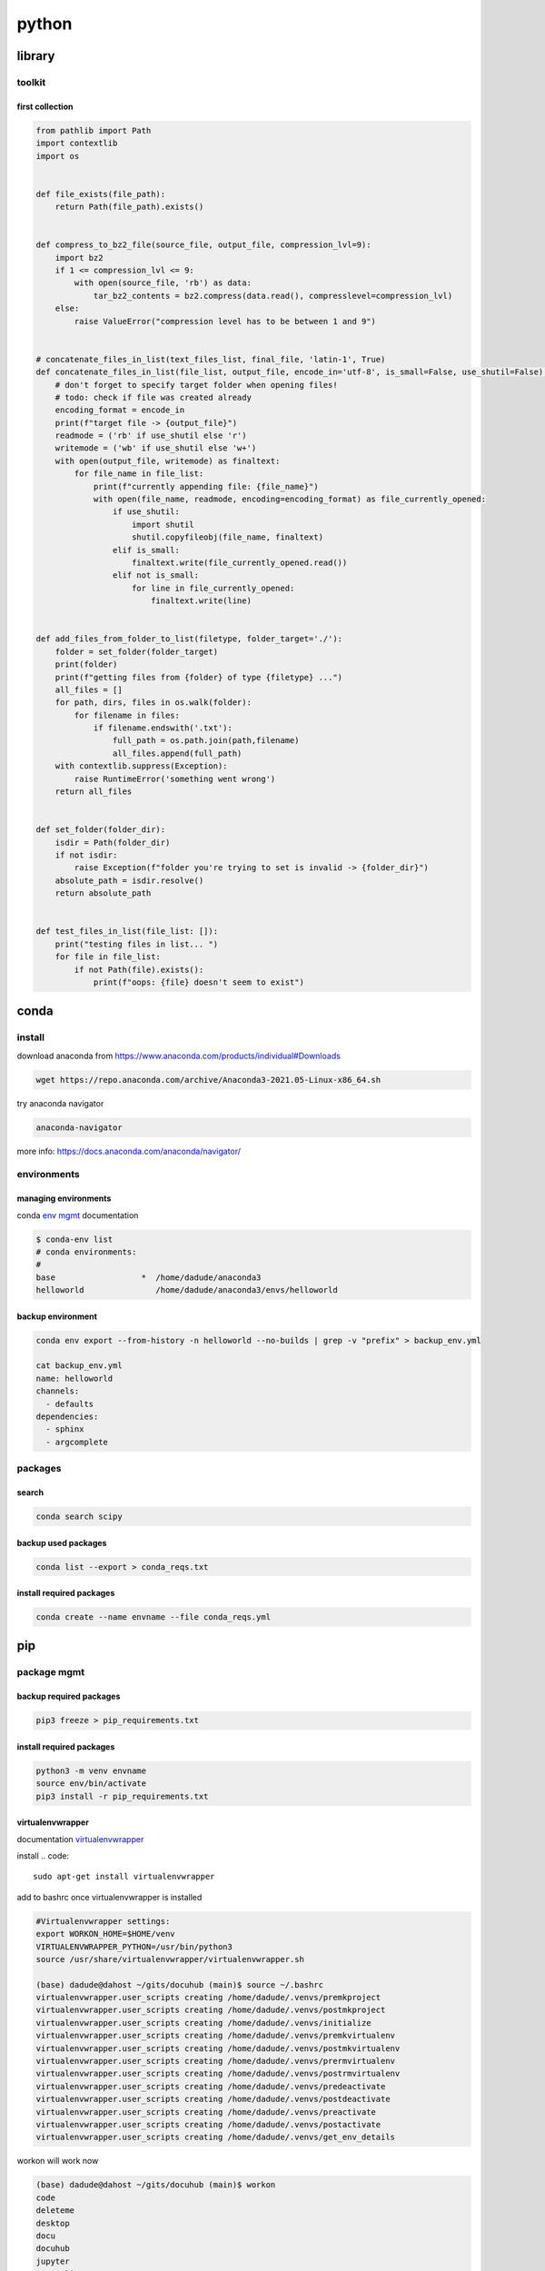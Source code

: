 ######
python
######

*******
library
*******

toolkit
=======

first collection
----------------

.. code-block:: python

   from pathlib import Path
   import contextlib
   import os
   
   
   def file_exists(file_path):
       return Path(file_path).exists()
   
   
   def compress_to_bz2_file(source_file, output_file, compression_lvl=9):
       import bz2
       if 1 <= compression_lvl <= 9:
           with open(source_file, 'rb') as data:
               tar_bz2_contents = bz2.compress(data.read(), compresslevel=compression_lvl)
       else:
           raise ValueError("compression level has to be between 1 and 9")
   
   
   # concatenate_files_in_list(text_files_list, final_file, 'latin-1', True)
   def concatenate_files_in_list(file_list, output_file, encode_in='utf-8', is_small=False, use_shutil=False):
       # don't forget to specify target folder when opening files!
       # todo: check if file was created already
       encoding_format = encode_in
       print(f"target file -> {output_file}")
       readmode = ('rb' if use_shutil else 'r')
       writemode = ('wb' if use_shutil else 'w+')
       with open(output_file, writemode) as finaltext:
           for file_name in file_list:
               print(f"currently appending file: {file_name}")
               with open(file_name, readmode, encoding=encoding_format) as file_currently_opened:
                   if use_shutil:
                       import shutil
                       shutil.copyfileobj(file_name, finaltext)
                   elif is_small:
                       finaltext.write(file_currently_opened.read())
                   elif not is_small:
                       for line in file_currently_opened:
                           finaltext.write(line)
   
   
   def add_files_from_folder_to_list(filetype, folder_target='./'):
       folder = set_folder(folder_target)
       print(folder)
       print(f"getting files from {folder} of type {filetype} ...")
       all_files = []
       for path, dirs, files in os.walk(folder):
           for filename in files:
               if filename.endswith('.txt'):
                   full_path = os.path.join(path,filename)
                   all_files.append(full_path)
       with contextlib.suppress(Exception):
           raise RuntimeError('something went wrong')
       return all_files
   
   
   def set_folder(folder_dir):
       isdir = Path(folder_dir)
       if not isdir:
           raise Exception(f"folder you're trying to set is invalid -> {folder_dir}")
       absolute_path = isdir.resolve()
       return absolute_path
   
   
   def test_files_in_list(file_list: []):
       print("testing files in list... ")
       for file in file_list:
           if not Path(file).exists():
               print(f"oops: {file} doesn't seem to exist")

*****
conda
*****

install
=======

download anaconda from https://www.anaconda.com/products/individual#Downloads

.. code::

   wget https://repo.anaconda.com/archive/Anaconda3-2021.05-Linux-x86_64.sh

try anaconda navigator

.. code::

   anaconda-navigator

more info: https://docs.anaconda.com/anaconda/navigator/


environments
============

managing environments
---------------------

conda `env mgmt`_ documentation

.. _env mgmt: https://docs.conda.io/projects/conda/en/latest/user-guide/tasks/manage-environments.html

.. code::

   $ conda-env list
   # conda environments:
   #
   base                  *  /home/dadude/anaconda3
   helloworld               /home/dadude/anaconda3/envs/helloworld

backup environment
------------------

.. code::

   conda env export --from-history -n helloworld --no-builds | grep -v "prefix" > backup_env.yml

   cat backup_env.yml
   name: helloworld
   channels:
     - defaults
   dependencies:
     - sphinx
     - argcomplete

packages
========

search
------

.. code::

   conda search scipy

backup used packages
--------------------

.. code::

   conda list --export > conda_reqs.txt



install required packages
-------------------------

.. code::

   conda create --name envname --file conda_reqs.yml


***
pip
***

package mgmt
============

backup required packages
------------------------

.. code::

   pip3 freeze > pip_requirements.txt

install required packages
-------------------------

.. code::

   python3 -m venv envname
   source env/bin/activate
   pip3 install -r pip_requirements.txt

virtualenvwrapper
-----------------

documentation `virtualenvwrapper`_

.. _virtualenvwrapper: https://virtualenvwrapper.readthedocs.io/en/latest/command_ref.html

install
.. code::

   sudo apt-get install virtualenvwrapper


add to bashrc once virtualenvwrapper is installed

.. code::

   #Virtualenvwrapper settings:
   export WORKON_HOME=$HOME/venv
   VIRTUALENVWRAPPER_PYTHON=/usr/bin/python3
   source /usr/share/virtualenvwrapper/virtualenvwrapper.sh
   
   (base) dadude@dahost ~/gits/docuhub (main)$ source ~/.bashrc
   virtualenvwrapper.user_scripts creating /home/dadude/.venvs/premkproject
   virtualenvwrapper.user_scripts creating /home/dadude/.venvs/postmkproject
   virtualenvwrapper.user_scripts creating /home/dadude/.venvs/initialize
   virtualenvwrapper.user_scripts creating /home/dadude/.venvs/premkvirtualenv
   virtualenvwrapper.user_scripts creating /home/dadude/.venvs/postmkvirtualenv
   virtualenvwrapper.user_scripts creating /home/dadude/.venvs/prermvirtualenv
   virtualenvwrapper.user_scripts creating /home/dadude/.venvs/postrmvirtualenv
   virtualenvwrapper.user_scripts creating /home/dadude/.venvs/predeactivate
   virtualenvwrapper.user_scripts creating /home/dadude/.venvs/postdeactivate
   virtualenvwrapper.user_scripts creating /home/dadude/.venvs/preactivate
   virtualenvwrapper.user_scripts creating /home/dadude/.venvs/postactivate
   virtualenvwrapper.user_scripts creating /home/dadude/.venvs/get_env_details


workon will work now

.. code::

   (base) dadude@dahost ~/gits/docuhub (main)$ workon 
   code
   deleteme
   desktop
   docu
   docuhub
   jupyter
   networking
   otp_client
   portfolio
   pytest
   testing_mocks
   
   (docu) (helloworld) dadude@dahost ~/gits/docuhub (main)$ workon docuhub
   (docuhub) (helloworld) dadude@dahost ~/gits/docuhub (main)$ 

virtualenvwrapper commands
^^^^^^^^^^^^^^^^^^^^^^^^^^

.. code::

   mkvirtualenv new_venv_name
   lsvirtualenv
   rmvirtualenv name_of_your_env
   cpvirtualenv old_virtual_env new_virtual_env


***********
documenting
***********

sphinx
======

setup sphinx
------------

.. code::
  
   [ ! -d "$HOME/reqfiles" ] && mkdir $HOME/reqfiles && echo -e "rstcheck\nSphinx\nsphinx-autobuild\nsphinx-rtd-theme\nsphinx-rtd-dark-mode" > $HOME/sphinx_reqs.txt

   python3 -m venv sphinx
   source ~/venv/sphinx/bin/activate

   python3 -m pip install --upgrade pip
   
   #(sphinx) (base) dadude@dahost:~/venv$
   pip3 install -r ~/reqfiles/sphinx_reqs.txt


   cd ~/gits;git clone git@github.com:brunswyck/docuhub.git;cd ~/gits/docuhub


pip3 requirements
-----------------

.. code::

   docutils
   rstcheck
   Sphinx
   sphinx-autobuild
   sphinx-rtd-theme

************
fundamentals
************

modularity
==========

main function & cli arguments
-----------------------------

.. code-block:: python

   import sys

   def main(url):
       print(url)

   if __name__ == '__main__': # the module is being executed directly not imported
       main(sys.argv[1]) # the 0th arg is the module/script filename 
   

more on command-line parsing module: https://docs.python.org/3/howto/argparse.html
an alternative is docopt: https://github.com/docopt/docopt

docstrings
----------

.. code-block:: python

   def some_funtion(items):
       """Print items one per line

       Args:
           An iterable series of printable items
       """
       for item in items:
           print(items)

module docstrings
^^^^^^^^^^^^^^^^^

.. code-block:: python

   """ retrieve and print items from a list

   Usage:

       python3 list.py <list>
   """

   import sys

.. note:: when you now call help on the module you'll get a lot of information


objects
-------

.. code-block:: python

   # id() returns a unique identifier for an object
   a = 300
   id(a)
   4298473345
   b = 1500
   id(b)
   4298222345
   b = a
   id(b)
   4298473345 # same as a
   id(a) == id(b)
   True
   a is b
   True

function default values for arguments
-------------------------------------

.. code:: python

   def banner(message, border='-'): # place after args without defaults
    line = border * len(message)
    print(line)
    print(message)
    print(line)

   banner("Norwegian Blue")
   banner("Sun, Moon and Stars", "*")
   banner("Sun, Moon and Stars", border="*")
   banner(border=".", message="Hello from Earth")

.. warning:: always use immutable objects like ints and strings as default values eg you dont want a function time to always show the time of first function call

collections
===========

tuple
-----

.. code-block:: python

   k = (391,) # use the trailing comma, otherwise it will be an int 
   
   def minmax(items):
       return min(items), max(items) # tuples are useful for multiple return values

   minmax([83, 33, 82, 39, 88, 31, 86])

   # tuple unpacking allows us to destructure into named references
   lower, upper = minmax([83, 33, 82, 39, 88, 31, 86])
   lower
   31
   upper
   86
   # idiomatic python swap
   a = 'jelly'
   b = 'bean'
   a, b = b, a
   a
   'bean'
   # use the tuple() constructor to create tuples from other iterable objects
   tuple([561, 1105, 1219, 2466])
   (561, 1105, 1219, 2466)
   tuple("Patrick")
   ('P', 'a', 't', 'r', 'i', 'c', 'k')
   5 in (2, 3, 5, 18, 22, 55)
   True
   4 not in (2, 3, 5, 18, 22, 55)
   True


string
------

format
^^^^^^

.. code-block:: python

   import unittest

   name = "Alan Turing"
   age = 42
   person = [name, age, "mathematician"]
   text = "Hello, my name is {} and I am {} years old and I am a {}.".format(*person)
   # Hello, my name is Alan Turing and I am 42 years old an I am a mathematician
   typeAge = type(age)


   class TestNotebook(unittest.TestCase):

       def test_name(self):
           self.assertEqual(name, "Alan Turing")

       def test_age(self):
           self.assertEqual(age, 42)

       def test_person(self):
           self.assertEqual(person,["Alan Turing", 42, "mathematician"])

       def test_text(self):
           self.assertEqual(text,"Hello, my name is Alan Turing and I am 42 years old and I am a mathematician.")

       def test_type(self):
           self.assertEqual(typeAge,type(int()))


   unittest.main(argv=[''], verbosity=2, exit=False)


.. code-block:: python
   
   "New" + "found" + "land"
   'Newfoundland'
   # use join
   colors = ';'.join(['#45ff12', '#2323fa', '#1234a2', '#4313ff'])
   '#45ff12;#2323fa;#1234a2;#4313ff'
   # split them up again
   colors.split(';')
   ['#45ff12', '#2323fa', '#1234a2', '#4313ff']
   # using the empty string as a seperator to join
   ''.join(['high', 'way', 'man'])
   'highwayman'
   # partion() divides a string -> prefix,seperator,suffix
   "unforgetable".partition("forget")
   ('un', 'forget', 'able')
   # usage with tuples
   departure, seperator, arrival = "London:Edinburgh".partition(':')
   arrival
   Edinburgh
   # underscore dummy value
   origin, _, destination = "Seattle-Boston".partition('-')
   # use format() to insert values into strings
   "The age of {0} is {1}".format('patrick', 35)
   "The age of {0} is {1}. {0}'s birthday is on {2}".format('Patrick', 35, 'June 1')
   # they can be ommitted when in the exact order and used only once
   "The age of {} is {}".format('patrick', 35)
   # use named fields
   "Current position {latitude} {longitude}".format(latitude="60N",
                                                    longitude="5E")
   'Current position 60N 5E'
   # access values through keys or indexes with []
   pos = (65.2, 23.1, 82.2)
   "Galactic position x={pos[0]} y={pos[1] z={pos[2]}".format(pos=pos)
   'Galactic position x=65.2 y=23.1 z=82.2'
   # replacement field mini-language provides many value n alignment formatting options
   import math
   "Math constants: pi={m.pi:.3f}, e={m.e:.3f}".format(m=math)
   'Math constants: pi=3.142, e=2.718'
   help(str)




range
-----

.. code-block:: python
   
   list(range(5, 10)) # stop is not included
   [5, 6, 7, 8, 9]
   # with step argument
   list(range(0, 10, 2))
   [0, 2, 4, 6, 8]
   # avoid range for iterating over lists
   for item in list:
       print(item)
   # not
   for item in range(len(list)):
       print(item)
   
   # prefer enumerate() for counters
   # enumerate() yields (index, value) tuples
   t = [5, 333, 8888, 144444, 2012011]
   for p in enumerate(t):
       print(p)

   (0, 6)
   (1, 333)
   (2, 8888)
   (3, 144444)
   (4, 2012011)
   # improvement with tuple unpacking
   for i, v in enumerate(t):
       print("i = {}, v = {}".format(i, v))
   
::

   i = 0, v = 6 
   i = 1, v = 333
   i = 2, v = 8888
   i = 3, v = 144444
   i = 4, v = 2012011




list
----

.. code-block:: python
   
   # SHALLOW copying a list (contain same object references as the source list!!)
   copy_list = sequence[:] # full slice
   copy_list = other_list.copy() # use copy method
   copy_list = list(some_other_list) # use the list constructor


shallow copies
--------------

.. code-block:: python
   
   a = [ [1, 2], [3, 4] ]
   b = a[:] # create a shallow copy
   a[0] = [8, 9] # create new list in a at 0
   a[0]
   [8, 9]
   b[0] # b still references to the old list object b4 a created a new one
   [1, 2]
   a[1].append(5) # just appending to the list in a also affects the list for b 
   b
   [[1, 2], [3, 4, 5]] # they both still refer to the same object

list repetition
---------------

.. code-block:: python

   # repeat lists using the * operator
   c = [21, 37]
   d = c * 4
   d
   [21, 37, 21, 37, 21, 37, 21, 37] # this method is often used to zero a list of fixed length
   s = [constant] * size
   [0] * 9 # same principle as with list copying so beware, repetition = shallow
   # repetition repeats the reference without copying the value
   [0, 0, 0, 0, 0, 0, 0, 0, 0]

   s = [ [-1, +1] ] * 5
   [[-1, +1], [-1, +1], [-1, +1], [-1, +1], [-1, +1]]
   s[3].append(7) # because all innerlists refer to same object they are all modified
   s
   [[-1, 1, 7], [-1, 1, 7], [-1, 1, 7], [-1, 1, 7], [-1, 1, 7]]




more on list
------------

.. code::

   w = "the quick brown fox jumps over the lazy dog".split()
   ['the', 'quick', 'brown', 'fox', 'jumps', 'over', 'the', 'lazy', 'dog']
   i = w.index('fox')
   i
   3
   w[i]
   'fox'
   w.index('unicorn')
   Traceback (most recent call last):
     File "<stdin>", line 1, in <module>
   ValueError: 'unicorn' is not in list
   w.count('the')
   2
   # just test membership
   37 in [1, 78, 9, 37, 34, 53]
   True
   78 not in [1, 78, 9, 37, 34, 53]
   True
   u = "jackdaws love my big sphinx of quartz".split()
   u
   ['jackdaws', 'love', 'my', 'big', 'sphinx', 'of', 'quartz']
   del u[3]
   ['jackdaws', 'love', 'my', 'sphinx', 'of', 'quartz']    
   # remove elements by value rather than position
   u.remove('jackdaws')
   u
   ['love', 'my', 'sphinx', 'of', 'quartz']
   # the equivalent to remove using the index:
   del u[u.index('quartz')]
   u
   ['love', 'my', 'sphinx', 'of']
   u.remove('pyramid')
   Traceback (most recent call last):
     File "<stdin>", line 1, in <module>
   ValueError: list.remove(x): x not in list

   # insertion seq.insert(index, item)
   a = "I accidentally the whole universe".split()
   a.insert(2, "destroyed")
   a
   ['I', 'accidentally', 'destroyed', 'the', 'whole', 'universe']
   # use join method on a space seperator
   ' '.join(a)
   'I accidentally destroyed the whole universe'


growing lists
-------------

.. code-block:: python

   # concatenate lists
   m = [2, 1, 3]
   n = [4, 7, 11]
   k = m + n
   k
   [2, 1, 3, 4, 7, 11]
   # using assignment operator
   k += [18, 29, 47]
   [2, 1, 3, 4, 7, 11, 18, 29, 47]
   # or use the extend method
   k.extend([76, 129, 199])
   k
   [2, 1, 3, 4, 7, 11, 18, 29, 47, 76, 129, 199]
   # these techniques work with any iterable series on the righthand side


reversing and sorting lists
---------------------------

.. code-block:: python

   >>> g = [1, 11, 21, 1211, 112111]
   >>> g.reverse()
   >>> g
   [112111, 1211, 21, 11, 1]
   >>> d = [5, 17, 41, 29, 71, 149, 3299, 7, 13, 67]
   >>> d.sort()
   >>> d
   [5, 7, 13, 17, 29, 41, 67, 71, 149, 3299]
   >>> d.sort(reverse=True)
   >>> d
   [3299, 149, 71, 67, 41, 29, 17, 13, 7, 5]
   # key argument to sort() method accepts a function for producing a sort key from an item
   # e.g. sort words in order of length
   >>> h = 'not perplexing do handwriting family where I illegibly know doctors'.split()
   >>> h
   ['not', 'perplexing', 'do', 'handwriting', 'family', 'where', 'I', 'illegibly', 'know', 'doctors']
   >>> h.sort(key=len)
   >>> h
   ['I', 'do', 'not', 'know', 'where', 'family', 'doctors', 'illegibly', 'perplexing', 'handwriting']
   >>> ' '.join(h)
   'I do not know where family doctors illegibly perplexing handwriting'
   # sorted() built-in function sorts any iterable series and returns a list
   >>> x = [4, 9, 2, 1]
   >>> y = sorted(x)
   >>> y
   [1, 2, 4, 9]
   >>> x
   [4, 9, 2, 1]
   # reversed() built-in function reverses any iterable series
   >>> p = [9, 3, 1, 0]
   >>> q = reversed(p)
   >>> q
   <list_reverseiterator object at 0x7ffa18086e48>
   >>> list(q)
   [0, 1, 3, 9]
   # reversed returns an iterator so you need to convert it to a list (explained later)
   # these two sort methods will work on any finite iterable source object


dictionary
----------

.. code::

   # key objects must be immutable! e.g. Str, numbers and tuples NOT lists!
   # value objects can be mutable
   # the order in dictionaries are random, don't rely on it
   # dict() constructor accepts:
   # iterable series of key-vlaue 2-tuples
   # keyword arguments - requires keys are valid Python identifiers
   # a mapping such as another dict
   names_and_ages=[('Alice', 32), ('Bob', 48), ('Charlie', 28), ('Daniel', 33)]
   >>> d = dict(names_and_ages)
   >>> d
   {'Charlie': 28, 'Daniel': 33, 'Alice': 32, 'Bob': 48}
   >>> phonetic = dict(a='alfa', b='bravo', c='charlie', d='delta', e='echo', f='foxtrot')
   >>> phonetic
   {'b': 'bravo', 'a': 'alfa', 'c': 'charlie', 'f': 'foxtrot', 'd': 'delta', 'e': 'echo'}
   # copying dictionaries is also shallow
   e = d.copy()
   e = dict(d) 
   # Extend a dictionary with update()
   f.update(g)
   for key in colors:
       print("{key} = > {value}".format(key=key, value=colors[key]))
   # if you want to iterate only over the values use values()
   for value in colors.values():
       print(value)
   # there is no efficient way to get the key corresponding to a value!!
   for key in colors.keys(): # iterable view onto keys - not often needed
       print(key)
   # adding to a dictionary and using prettyprint
   >>> m = {'H': [1, 2, 3],
   ...      'He': [3, 5],
   ...      'Li': [6, 7],
   ...      'Be': [7, 9, 10],
   ...      'B': [10, 11],
   ...      'C': [11, 12, 13, 14]}
   >>> m['H'] += [4, 5, 6, 7]
   >>> m
   {'B': [10, 11], 'C': [11, 12, 13, 14], 'Be': [7, 9, 10], 'He': [3, 5], 'Li': [6, 7], 'H': [1, 2, 3, 4, 5, 6, 7]}
   >>> m['H'] = [13, 14, 15]
   >>> m['N'] = [13, 14, 15]
   >>> m
   {'B': [10, 11], 'C': [11, 12, 13, 14], 'N': [13, 14, 15], 'Be': [7, 9, 10], 'He': [3, 5], 'Li': [6, 7], 'H': [13, 14, 15]}
   >>> from pprint import pprint as pp
   >>> pp(m)
   {'B': [10, 11],
    'Be': [7, 9, 10],
    'C': [11, 12, 13, 14],
    'H': [13, 14, 15],
    'He': [3, 5],
    'Li': [6, 7],
    'N': [13, 14, 15]}
   
   

set
---

set is an unordered collection of unique, immutable objects
looks like a dict but each item is a single object

.. note:: empty {} create a dict so for empty set use the set() constructor

.. code::
   
   e = set()
   e
   set()
   >>> s = set([2, 4, 16, 64, 4096, 65536, 262144])
   >>> s
   {4096, 64, 2, 65536, 4, 262144, 16}
   >>> for x in s: # order is arbitrary
   ...     print(x)
   ... 
   4096
   64
   2
   65536
   4
   262144
   16
   >>> 
   # duplicates are discarded!
   # so often used to remove duplicates - not order preserving
   >>> t = [1, 4, 2, 1, 7, 9, 9]
   >>> set(t)
   {1, 2, 4, 9, 7}
   >>> for x in s:
   ...     print(x)
   ... 
   4096
   64
   2
   65536
   4
   262144
   16
   >>> 3 in s
   False
   >>> 3 not in s
   True
   >>> s.add(3)
   >>> s
   {4096, 64, 2, 65536, 4, 262144, 3, 16}
   >>> s.add(4)
   >>> s
   {4096, 64, 2, 65536, 4, 262144, 3, 16}
   >>> s.update([5, 55, 555])
   >>> s
   {4096, 64, 2, 65536, 4, 262144, 3, 5, 555, 16, 55}
   >>> s.remove(2)
   >>> s
   {4096, 64, 65536, 4, 262144, 3, 5, 555, 16, 55}
   >>> s.remove(2)
   Traceback (most recent call last):
     File "<stdin>", line 1, in <module>
   KeyError: 2
   # discard doesn't throw an error if item not present and so always succeeds
   >>> k.discard(2)
   # shallow copies	   
   .copy()
   >>> n
   {4096, 64, 65536, 262144, 4, 3, 5, 555, 16, 55}
   >>> m = set(n)
   >>> m
   {4096, 64, 65536, 262144, 4, 3, 5, 555, 16, 55}

   # set algebra showcase
   >>> blue_eyes = {'Olivia', 'Harry', 'Lily', 'Jack', 'Amelia'}
   >>> blond_hair = {'Harry', 'Jack', 'Amelia', 'Mia', 'Joshua'}
   >>> can_smell_hidrogencyanide = {'Harry', 'Amelia'}
   >>> taste_ptc = {'Harry' , 'Lily', 'Amelia', 'Lola'}
   >>> o_blood = {'Mia', 'Josjua', 'Lily', 'Olivia'}
   >>> b_blood = {'Amelia', 'Jack'}
   >>> a_blood = {'Harry'}
   >>> ab_blood = {'Joshua', 'Lola'}
   # find people with blond hair, blue eyes or both -> use union method
   # is commutative
   >>> blue_eyes.union(blond_hair)
   {'Amelia', 'Mia', 'Harry', 'Olivia', 'Joshua', 'Jack', 'Lily'}
   >>> blue_eyes.union(blond_hair) == blond_hair.union(blue_eyes)
   True
   # find people with blond hair AND blue eyes -> use intersection method
   >>> blue_eyes.intersection(blond_hair)
   {'Harry', 'Jack', 'Amelia'}
   >>> blue_eyes.intersection(blond_hair) == blond_hair.intersection(blue_eyes)
   True
   # find people with blond hair who don't have blue eyes -> use difference method
   # non-commutative because people who have blue eyes but not blond hair is not the same
   >>> blond_hair.difference(blue_eyes)
   {'Joshua', 'Mia'}
   >>> blond_hair.difference(blue_eyes) == blue_eyes.difference(blond_hair)
   False
   # exclusively blond hair OR blue_eyes but not both -> symmetric_difference() method
   # commutative
   >>> blond_hair.symmetric_difference(blue_eyes)
   {'Mia', 'Olivia', 'Joshua', 'Lily'}
   >>> blond_hair.symmetric_difference(blue_eyes) == blue_eyes.symmetric_difference(blond_hair)
   True
   # 3 predicates to tell us about the relationship between sets
   # check is one set is a subset of a set -> issubset() method
   >>> can_smell_hidrogencyanide.issubset(blond_hair)
   True
   # test if people who can taste ptc can also taste hydrogencyanide -> use issuperset() method
   >>> taste_ptc.issuperset(can_smell_hidrogencyanide)
   True
   # test that sets have no members in common -> isdisjoint() method
   >>> a_blood.isdisjoint(o_blood)
   True
   

collection protocols
--------------------

+------------------+-------------------------------------------+
| Protocol         | Implementing Collections                  |
+==================+===========================================+
| Container        | str, list, range, tuple, set, bytes, dict |
+------------------+-------------------------------------------+
| Sized            | str, list, range, tuple, set, bytes, dict |
+------------------+-------------------------------------------+
| Iterable         | str, list, range, tuple, set, bytes, dict |
+------------------+-------------------------------------------+
| Sequence         | str, list, range, tuple, set, bytes       |
+------------------+-------------------------------------------+
| Mutable Sequence | list                                      |
+------------------+-------------------------------------------+
| Mutable Set      | set                                       |
+------------------+-------------------------------------------+
| Mutable Mapping  | dict                                      |
+------------------+-------------------------------------------+

Protocols
 • To implement a protocol, objects must support certain operations.
 • Most collections implement container , sized and iterable.
 • All except dict are sequences.

Container Protocol
 • Membership testing using in and not in

Sized Protocol
 • Determine number of elements with len(s)

Iterable Protocol
 • Can produce and iterator with iter(s)

   .. code-block:: python
     
      for item in iterable:
          do_something(item)

Sequence Protocol

 • Retrieve elements by index
   `item = seq[index]`

 • Find items by value
   `index = seq.index(item)`
 
 • Count items
   `num = seq.count(item)`

 • Produce a reversed sequence
   `r = reversed(seq)`

* Collections Summary
  - Tuples are immutable sequence types
  - Literal syntax: optional parentheses around a comma separated list
  - Single element tuples must use trailing comma
* Tuple unpacking - return values and idiomatic swap
  - Strings are immutable sequence types of Unicode codepoints
  - String concatenation is most efficiently performed with join() on an empty separator
  - The partition() method is a useful and elegant string parsing tool.
  - The format() method provides a powerful way of replacing placeholders with values.
* Ranges represent integer sequences with regular intervals
  - Ranges are arithmetic progressions
  - The enumerate() function is often a superior alternative to range()
* Lists are heterogeneous mutable sequence types
  - Negative indexes work backwards from the end.
  - Slicing allows us to copy all or part of a list.
  - The full slice is a common idiom for copying lists, although the copy() method and list() constructor are less obscure.
  - List (and other collection) copies are shallow.
  - List repetition is shallow.
* Dictionaries map immutable keys to mutable values
  - Iteration and membership testing is done with respect to the keys.
  - Order is arbitrary
  - The keys(), values() and items() methods provide views onto different aspects of a dictionary, allowing convenient iteration.
* Sets store an unordered collection of unique elements
  - Sets support powerful and expressive set algebra operations and predicates.
* Protocols such as iterable, sequence and container characterise the collections.

handling exceptions
===================

**Raise** an exception to interrupt program flow
**Handle** an exception to resume control
**Unhandled exceptions** will terminate the program
**exception objects** contain information about the exceptional event

exception and control flow
--------------------------

.. code-block:: python
 
   '''A module for demonstrating exceptions.'''
   
   def convert(s):
       '''Convert to an integer.'''
       x = int(s) # int contstructor will raise an exception upon entering a string
       return x
   # type of exception object
   # ValueError: invalid literal for int() with base 10: 'somestring'


handling raised exceptions
--------------------------

.. code-block:: python

   def convert(s):
       '''Convert a string to an integer.'''
       try: # try block contains code that can raise an exception
           x = int(s) # print("Conversion succeeded! x = ", x) #  the print won't execute when the exception is raised
       except ValueError: # except block performs error handling in the event an exception is raised
           # print("conversion failed!")
           x = -1
       return x

Trying to convert a list with numbers will raise another exception
`convert([4, 5, 6])`
TypeError: int() argument must be a string, a bytes-like object or a number, not 'list'

.. note:: the except statement excepts a tuple of exception types


.. code-block:: python

   def convert(s):
       '''Convert a string to an integer.'''
       x = -1
       try:
           x = int(s)
           print("Conversion succeeded! x =", x)
       except (ValueError, TypeError):
           print("Conversion failed!")
       return x


programmer errors
-----------------

IndentationError, SyntaxError and NameError are programmer errors and should be corrected during development

you can use pass when you have an empty except block

.. code-block:: python

   def convert(s):
       '''Convert a string to an integer.'''
       x = -1
       try:
           x = int(s)
       except (ValueError, TypeError):
           pass
       return x

when you want to interrogate the exception object for more detail use as

.. code-block:: python

   import sys
   
   def convert(s):
       '''Convert a string to an integer.'''
       try:
           return int(s)
       except (ValueError, TypeError) as e:
           print("Conversion error: {}".format(str(e)), file=sys.stderr)
           return -1


re-raising exceptions
---------------------

.. code-block:: python

   from math import log
   import sys
   
   
   def convert(s):
       '''Convert a string to an integer.'''
       try:
           return int(s)
       except (ValueError, TypeError) as e:
           print("Conversion error: {}".format(str(e)), file=sys.stderr)
           raise # instead of returning an unpythonic error code emit the error msg and reraise the exception object
   
   
   def string_log(s):
       v = convert(s)
       return log(v)

exceptions as APIs
------------------

Callers need to know what exceptions to expect and when

.. code-block:: python

   def sqrt(x):
       '''Compute square roots using the method of Heron of Alexandria.
   
       Args:
           x: The number for which the square root is to be computed.
   
       Returns:
           The square root of x.
   
       Raises:
           ValueError: If x is negative.
       '''
   
       if x < 0:
           raise ValueError("Cannot compute square root of negative number {}".format(x))
   
       guess = x
       i = 0
       while guess * guess != x and i < 20:
           guess = (guess + x / guess) / 2.0
           i += 1
       return guess
   
   
   def main():
       try:
           print(sqrt(9))
           print(sqrt(2))
           print(sqrt(-1))
           print("This is never printed.")
       except ValueError as e:
           print(e, file=sys.stderr)
   
       print("Program execution continues normally here.")
   
   
   if __name__ == '__main__':
       main()

.. note:: it's usually not worth checking types, this can limit your functions unnecessarily

.. note:: it's Easier to Ask Forgiveness than Permission (example 2)

example1

.. code-block:: python

   import os
   
   p = '/path/to/datafile.dat'
   # only check for existence, what if file is garbage, what if path refers to dir instead of file
   
   if os.path.exists(p):
       process_file(p)
   else:
       print('No such file as {}'.format(p))
   
example2

.. code-block:: python
   
   p = '/path/to/datafile.dat'
   
   # no checks in advance 
   try:
       process_file(f)
   except OSError as e:
       print('Could not process file because {}'.format(str(e)))

Error codes require interspersed, local handling
Error codes are silent by default
Exceptions allow centralized, non-local handling
Exceptions require explicit handling

so we work with exceptions in python


clean-up actions
----------------

try...finally lets you clean up whether an exception occurs or not

.. code-block:: python

   import os
   
   def make_at(path, dir_name):
       original_path = os.getcwd() 
       os.chdir(path)
       os.mkdir(dir_name) # if this fails then
       os.chdir(original_path) # this won't happen

.. note:: finally-block is executed no matter how the try-block exits

.. code-block:: python

   import os
   import sys
   
   def make_at(path, dir_name):
       original_path = os.getcwd()
       try:
           os.chdir(path)
           os.mkdir(dir_name)
       except OSError as e:
           print(e, file=sys.stderr)
           raise
       finally:
           os.chdir(original_path) # runs even if OSError is thrown and handled

platform-specific code
----------------------

.. code-block:: python

   """keypress - A module for detecting a single keypress."""
   
   try:
       import msvcrt
   
       def getkey():
           """Wait for a keypress and return a single character string."""
           return msvcrt.getch()
   
   except ImportError: # when importing the windos module fails, the error is silenced explicitely, if this fails it will not be silenced
   
       import sys
       import tty
       import termios
   
       def getkey():
           """Wait for a keypress and return a single character string."""
           fd = sys.stdin.fileno()
           original_attributes = termios.tcgetattr(fd)
           try:
               tty.setraw(sys.stdin.fileno())
               ch = sys.stdin.read(1)
           finally:
               termios.tcsetattr(fd, termios.TCSADRAIN, original_attributes)
           return ch
   
       # If either of the Unix-specific tty or termios are not found,
       # we allow the ImportError to propagate from here

Comprehensions, iterables and generators
========================================

list comprehensions
-------------------

[ expr(item) for item in iterable ]
for each item in the iterable object on the right evaluate the expression on the left

.. code-block:: python

   ['Why', 'sometimes', 'I', 'have', 'believed', 'as', 'many', 'as', 'six', 'possible', 'things', 'before', 'breakfast']
   [len(word) for word in words]
   [3, 9, 1, 4, 8, 2, 4, 2, 3, 8, 6, 6, 9]
   from math import factorial
   f = [ len(str(factorial(x))) for x in range(20) ]
   f
   [1, 1, 1, 1, 2, 3, 3, 4, 5, 6, 7, 8, 9, 10, 11, 13, 14, 15, 16, 18]
   type(f)
   #<class 'list'>


set comprehensions
------------------

{ expr(item) for item in iterable }

.. code-block:: python

   { len(str(factorial(x))) for x in range(20) }
   {1, 2, 3, 4, 5, 6, 7, 8, 9, 10, 11, 13, 14, 15, 16, 18}


dictionary comprehensions
-------------------------

{ key_expr:value_expr for item in iterable }

If we want both the keys and the values we should use the items() method and then use tuple unpacking country, capital

.. code-block:: python

   country_to_capital = {'United Kingdom': 'London',
                         'Brazil': 'Brazilia',
                         'Morocco': 'Rabat',
                         'Sweden': 'Stockholm'}
   from pprint import pprint as pp
   capital_to_country = { capital: country for country, capital in country_to_capital.items() }
   pp(capital_to_country)
   {'Brazilia': 'Brazil',
    'London': 'United Kingdom',
    'Rabat': 'Morocco',
    'Stockholm': 'Sweden'}

.. note:: duplicates: later keys overwrite earlier keys

e.g. only key  that begins with first letter x[0] store that word, duplicates will be gone

.. code-block:: python

   words = ["hi", "hello", "foxtrot", "hotel"]
   { x[0]: x for x in words }
   {'h': 'hotel', 'f': 'foxtrot'}


filtering predicates
--------------------

there is an optional filtering clause

[ expr(item) for item in iterable if predicate(item) ]

.. code-block:: python

   from math import sqrt
   
   def is_prime(x):
       if x < 2:
           return False
       for i in range(2, int(sqrt(x)) + 1):
           if x % i == 0:
               return False
       return True
   
   [x for x in range(101) if is_prime(x)]
   [2, 3, 5, 7, 11, 13, 17, 19, 23, 29, 31, 37, 41, 43, 47, 53, 59, 61, 67, 71, 73, 79, 83, 89, 97]

   # numbers with only 3 divisors

   from pprint import pprint as pp
   prime_square_divisors = { x*x:(1, x, x*x) for x in range(101) if is_prime(x)}
   pp(prime_square_divisors)
   {4: (1, 2, 4),
    9: (1, 3, 9),
    25: (1, 5, 25),
    49: (1, 7, 49),
    121: (1, 11, 121),
    169: (1, 13, 169),
    289: (1, 17, 289),
    361: (1, 19, 361),
    529: (1, 23, 529),
    841: (1, 29, 841),
    961: (1, 31, 961),
    1369: (1, 37, 1369),
    1681: (1, 41, 1681),
    1849: (1, 43, 1849),
    2209: (1, 47, 2209),
    2809: (1, 53, 2809),
    3481: (1, 59, 3481),
    3721: (1, 61, 3721),
    4489: (1, 67, 4489),
    5041: (1, 71, 5041),
    5329: (1, 73, 5329),
    6241: (1, 79, 6241),
    6889: (1, 83, 6889),
    7921: (1, 89, 7921),
    9409: (1, 97, 9409)}


iteration protocols
-------------------


**iterable protocol**
iterable objects can be passed to the built-in `iter()` function to get an iterator 

iterator = iter(iterable)                                                                                                                                               
**iterator protocol**
Iterator objects can be passed to the built-in `next()` function to fetch the next item.
item = next(iterator)


.. code-block:: python

   iterable = ['Spring', 'Summer', 'Autumn', 'Winter']
   iterator = iter(iterable)
   next(iterator)
   'Spring'
   next(iterator)
   'Summer'
   next(iterator)
   'Autumn'
   next(iterator)
   'Winter'
   next(iterator)
   # Traceback (most recent call last):
   #  File "<stdin>", line 1, in <module>
   #  StopIteration


   def first(iterable):
       iterator = iter(iterable)
       try:
           return next(iterator)
       except StopIteration:
           raise ValueError("iterable is empty")
   
   first(["1st", "2nd", "3rd"])
   '1st'
   first(["1st", "2nd", "3rd"])
   '1st'
   first(set())
   #Traceback (most recent call last):
   #  File "<stdin>", line 4, in first
   #StopIteration
   #
   #During handling of the above exception, another exception occurred:
   #
   #Traceback (most recent call last):
   #  File "<stdin>", line 1, in <module>
   #  File "<stdin>", line 6, in first
   #ValueError: iterable is empty

generators
----------

specify iterable sequences
 - all generators are iterators

are lazily evaluated
 - they only computate the next value on demand

can model infinite sequences
 - such as data streams from a sensor with no definite end

are composable into pipelines
 - for natural stream processing


.. code-block:: python

   def gen123():
       yield 1
       yield 2
       yield 3
       # return
       # implicit return at the end

   g = gen123()
   g
   # <generator object gen123 at 0x7f3f662e8fc0>
   # pass the generator to the function
   next(g)
   1
   next(g)
   2
   next(g)
   3
   # now StopIteration exception
   #
   # Traceback (most recent call last):
   #   File "<stdin>", line 1, in <module>
   #   StopIteration
   for v in gen123(): 
       print(v)
   
   1
   2
   3
   # remember each call to function creates a new generator object
   h = gen123()
   i = gen123()
   h
   #generator object gen123 at 0x7f3f66302048>
   i
   #generator object gen123 at 0x7f3f663020a0>

.. code-block:: python

   def gen246():
       print("about to yield 2")
       yield 2
       print("about to yield 4")
       yield 4
       print("about to yield 6")
       yield 6
   
   g = gen246() # generator = created and returned but non of the code has yet been executed
   next(g)
   "about to yield 2"
   2
   next(g) # generator resumes at the point we left off
   "about to yield 4"                                                                                    
   2              
   next(g)
   "about to yield 6"
   6

stateful generators
-------------------

- Generators resume execution
- Can maintain state in local variables
- Complex control flow
- Lazy evaluation


take generator

.. code-block:: python

   def take(count, iterable):
       """Take items from the front of an iterable.
   
       Args:
           count: maximum number of items to retrieve
           iterable: the source series
   
       Yields:
            at most 'count' items from 'iterable'
       """
   
       counter = 0
       for item in iterable:
           if counter == count:
               return # end sequence when we reach specified count
               # return raises StopIteration which is caught internally by the for loop in run_take()
           counter += 1 # how many items have been yielded so far
           yield item # contains a generator bc it has at least one yield statement
   
   
   def run_take(): # generators are lazy and only generate values on request
       items = [2, 4, 6, 8, 10]
       for item in take(3, items):  # take(count, iterable) # return raises StopIteration which is caught by
           print(item)
   
   
   if __name__ == "__main__":
           run_take()


distinct generator

.. code-block:: python

   # 2nd generator
   def distinct(iterable):
       """Return unique items by eliminating duplicates
   
       Args:
           iterable: source series
   
       Yields:
           Unique elements in order from 'iterable'
       """
   
       seen = set()
       for item in iterable:
           if item in seen:
               continue # finishes current iteration of the loop an begins next iteration immediately!
               # execution will be transferred back to the for statement to begin next iteration
           yield item
           seen.add(item) # next call from for loop in run_distinct() will resume here with remembered
           # item 5 just yielded
           # and then moves up to beginning of for loop again where item is reassigned to second value 7
   
   def run_distinct():
       items = [5, 7, 7, 6, 5, 5]
       for item in distinct(items):
           print(item)
   
   if __name__ == '__main__':
       run_distinct()

both combined in pipeline

.. code-block:: python

   def take(count, iterable):
       counter = 0
       for item in iterable:
           if counter == count:
               return # end sequence when we reach specified count
               # return raises StopIteration which is caught internally by the for loop in run_take()
           counter += 1 # how many items have been yielded so far
           yield item # contains a generator bc it has at least one yield statement
   
   
   def run_take(): # generators are lazy and only generate values on request
       items = [2, 4, 6, 8, 10]
       for item in take(3, items):  # take(count, iterable) # return raises StopIteration which is caught by
           print(item)
   
   # 2nd generator
   def distinct(iterable):
       seen = set()
       for item in iterable:
           if item in seen:
               continue # finishes current iteration of the loop an begins next iteration immediately!
               # execution will be transferred back to the for statement to begin next iteration
           yield item
           seen.add(item) # next call from for loop in run_distinct() will resume here with first item 5
           # and then moves up to beginning of for loop again with second item 7
   
   def run_distinct():
       items = [5, 7, 7, 6, 5, 5]
       for item in distinct(items):
           print(item)
   
   def run_pipeline():
       items = [5, 7, 7, 6, 5, 5]
       for item in take(3, distinct(items)): # distinct must run first to produce the iterator object argument for take
           print(item)
   
   if __name__ == '__main__':
       run_pipeline()


laziness and infinite
^^^^^^^^^^^^^^^^^^^^^

• Just in Time Computation
• Infinite (or large) sequences
  • sensor readings
  • mathematical series
  • massive files

.. code-block:: python

   def lucas():
       yield 2
       a = 2
       b = 1
       while True: # infinite while loop
           yield b
           a, b = b, a + b
   
   for x in lucas():
       print(x)
   # this will run forever until you pc runs out of memory but demonstrates nicely

generator comprehensions
------------------------

- similar syntax to list comprehensions
- create a generator object
- concise
- lazy evaluation

(expr(item) for item in iterable)

.. code-block:: python

   million_squares = (x*x for x in range(1, 1000001)) # creates a generator object
   list(million_squares) # force evaluation of the generator by using it to create a list
   list(million_squares)
   [] # repeating it = empty, generators are single use objects!
   # each time we call a generator function, we create a generator object
   sum(x*x for x in range(1, 1000001)) # sum of first 10mil squares, using a list comprehencsion would take 400MB!
   333333833333500000

   sum(x*x for x in range(1, 1000001) if x % 17) # with optional if condition
   313726019609411764


.. note:: we didn't have to use extra parentheses to put a generator comprehension wihtin sum(), this improves readability

using itertools
---------------

list of iteration tools in python: https://docs.python.org/3/library/itertools.html 

using islice and count

.. code-block:: python

   from itertools import islice, count
   from math import sqrt
   
   
   def is_prime(x):
       if x < 2:
           return False
       for i in range(2, int(sqrt(x)) + 1):
           if x % i == 0:
               return False
       return True
   
   # do this thousand_primes = islice(all_primes, 1000) but how to generate all primes
   # ranges must always be finite, we need an open ended version of range and that is what count() does
   # thousand_primes = islice((x for x in count() if is_prime(x)), 1000) # with islice() like with lists
   
   sum(islice((x for x in count() if is_prime(x)), 1000))
   3682913


using any(or) and all(and) for iterable series of bool values

.. code-block:: python

   any([False, False, True])
   True
   all([False, False, True])
   False
   
   # Are there any prime numbers between 1328 and 1361?
   any(is_prime(x) for x in range(1328, 1361))
   False
   
   # title() converts first character to uppercase
   # check if all city names have capital letters
   all(name == name.title() for name in ['London', 'New York', 'Sydney'])
   True
   
   # syncronize iterations over 2 iterable series
   # eg two  series of temperature data
   sunday = [12, 14, 15, 15, 17, 21, 22, 22, 23, 22, 20, 18]
   monday = [13, 14, 14, 14, 16, 20, 21, 22, 22, 21, 19, 17]
   # bind them in pairs of corresponding readings
   for item in zip(sunday, monday):
       print(item)
   
   (12, 13)
   (14, 14)
   (15, 14)
   (15, 14)
   (17, 16)
   (21, 20)
   (22, 21)
   (22, 22)
   (23, 22)
   (22, 21)
   (20, 19)
   (18, 17)
   
   # zip yields tuples when iterated
   # we can take advantage of this with tuple unpacking in the for loop
   for sun, mon in zip(sunday, monday):
       print("average =", (sun + mon) / 2)
   
   average = 12.5
   average = 14.0
   average = 14.5
   average = 14.5
   average = 16.5
   average = 20.5
   average = 21.5
   average = 22.0
   average = 22.5
   average = 21.5
   average = 19.5
   average = 17.5
   
   tuesday = [2, 2, 3, 7, 9, 10, 9, 8, 8]
   
   for temps in zip(sunday, monday, tuesday):
       print("min={:4.1f}, max={:4.1f}, average={:4.1f}".format(min(temps), max(temps), sum(temps) / len(temps)))
   """ 
   min= 2.0, max=13.0, average= 9.0
   min= 2.0, max=14.0, average=10.0
   min= 3.0, max=15.0, average=10.7
   min= 7.0, max=15.0, average=12.0
   min= 9.0, max=17.0, average=14.0
   min=10.0, max=21.0, average=17.0
   min= 9.0, max=22.0, average=17.3
   min= 8.0, max=22.0, average=17.3
   min= 8.0, max=23.0, average=17.7
   """
   # now we want one long temperature series for sunday monday and thuesday 
   # we can then lazily concatenate iterables using itertools chain
   # this is different from simply concatenating 3 lists into a new list
   # we have no memory impact of data duplication
   from itertools import chain
   temperatures = chain(sunday, monday, tuesday)

   all(t > 0 for t in temperatures)
   temperatures = chain(sunday, monday, tuesday)
   True

   # following shows generator functions, generator expressions, predicate functions and for loops
   def lucas():
       yield 2
       a = 2
       b = 1
       while True: # infinite while loop
           yield b
           a, b = b, a + b

   for x in (p for p in lucas() if is_prime(p)):
       print(x)

   2
   3
   7
   11
   29
   47
   199
   521
   2207
   3571
   9349
   3010349
   54018521
   370248451
   6643838879
   119218851371
   5600748293801
   688846502588399
   32361122672259149
   

   """ itertools.chain(*iterables)
   Make an iterator that returns elements from the first iterable until it is exhausted, then proceeds to the next iterable, until all of the iterables are exhausted. Used for treating consecutive sequences as a single sequence """

   
https://docs.python.org/3/library/itertools.html#itertools.chain
   
summary comprehensions generators
---------------------------------

- Comprehensions
  - Comprehensions are a concise syntax for describing lists, sets and dictionaries.
  - Comprehensions operate on an iterable source object and apply an optional predicate filter and a mandatory expression, both of which are usually in terms of the current item.
  - Iterables are objects over which we can iterate item by item.
  - We retrieve an iterator from an iterable object using the built-in iter() function.
  - Iterators produce items one-by-one-from the underlying iterable series each time they are passed to the built-in next() function 

- Generators
  - Generator functions allow us to describe series using imperative code.
  - Generator functions contain at least one use of the yield keyword.
  - Generators are iterators. When advanced with next() the generator starts or resumes execution up to and including the next yield.
  - Each call to a generator function creates a new generator object.
  - Generators can maintain explicit state in local variables between iterations.
  - Generators are lazy, and so can model infinite series of data.
  - Generator expressions have a similar syntactic form to list comprehensions and allow for a more declarative and concise way of creating generator objects.

list of iteration tools in python: https://docs.python.org/3/library/itertools.html

classes
=======

self: the first argument to all instance methods
__init__() instance method for initializing new objects

.. warning:: __init__() is an initializer, not a constructor, self is similar to this. __init__() is to configure an object that already exists by the time it is called

why self._number?
 
 1. avoid name clash with number()
 2. implementation details of objects start with _

.. note:: using objects of different types through a common interface = polymorphism

.. code-block:: python
   
   """Model for aircraft flights."""
   
   class Flight:
       """A flight with a particular passenger aircraft."""
   
       def __init__(self, number, aircraft):
           if not number[:2].isalpha():
               raise ValueError("No airline code in '{}'".format(number))
   
           if not number[:2].isupper():
               raise ValueError("Invalid airline code '{}'".format(number))
   
           if not (number[2:].isdigit() and int(number[2:]) <= 9999):
               raise ValueError("Invalid route number '{}'".format(number))
   
           self._number = number
           self._aircraft = aircraft
   
           rows, seats = self._aircraft.seating_plan()
           self._seating = [None] + [ {letter:None for letter in seats} for _ in rows ]
   
       def number(self):
           return self._number
   
       def airline(self):
           return self._number[:2]
   
       def aircraft_model(self):
           return self._aircraft.model()
   
       def allocate_seat(self, seat, passenger):
           """Allocate a seat to a passenger.
   
           Args:
               seat: A seat designator such as '12C' or '21F'.
               passenger: The passenger name.
   
           Raises:
               ValueError: If the seat is unavailable.
           """
           rows, seat_letters = self._aircraft.seating_plan()
   
           letter = seat[-1]
           if letter not in seat_letters:
               raise ValueError("Invalid seat letter {}".format(letter))
   
           row_text = seat[:1]
           try:
               row = int(row_text)
           except ValueError:
               raise ValueError("Invalid seat row {}".format(row_text))
   
           if row not in rows:
               raise ValueError("Invalid row number {}".format(row))
   
           if self._seating[row][letter] is not None:
               raise ValueError("Seat {} is already occupied.".format(seat))
   
           self._seating[row][letter] = passenger
   
       def _parse_seat(self, seat):
           """Parse a seat designator into a valid row and letter.
   
           Args:
               seat: A seat designator such as 12F
   
           Returns:
               A tuple containing an integer and a string for row and seat.
           """
           row_numbers, seat_letters = self._aircraft.seating_plan()
   
           letter = seat[-1]
           if letter not in seat_letters:
               raise ValueError("Invalid seat letter {}".format(letter))
   
           row_text = seat[:-1]
           try:
               row = int(row_text)
           except ValueError:
               raise ValueError("Invalid seat row {}".format(row_text))
   
           if row not in row_numbers:
               raise ValueError("Invalid row number {}".format(row))
   
           return row, letter
   
       def allocate_seat(self, seat, passenger):
           """Allocate a seat to a passenger.
   
           Args:
               seat: A seat designator such as '12C' or '21F'.
               passenger: The passenger name.
   
           Raises:
               ValueError: If the seat is unavailable.
           """
           row, letter = self._parse_seat(seat)
   
           if self._seating[row][letter] is not None:
               raise ValueError("Seat {} already occupied".format(seat))
   
           self._seating[row][letter] = passenger
   
       def relocate_passenger(self, from_seat, to_seat):
           """Relocate a passenger to a different seat.
   
           Args:
               from_seat: The existing seat designator for the
                          passenger to be moved.
   
               to_seat: The new seat designator.
           """
   
           from_row, from_letter = self._parse_seat(from_seat)
           if self._seating[from_row][from_letter] is None:
               raise ValueError("No passenger to relocate in seat {}".format(from_seat))
   
           to_row, to_letter = self._parse_seat(to_seat)
           if self._seating[to_row][to_letter] is not None:
               raise ValueError("Seat {} already occupied".format(to_seat))
   
           self._seating[to_row][to_letter] = self._seating[from_row][from_letter]
           self._seating[from_row][from_letter] = None
   
       def num_available_seats(self):
           return sum( sum(1 for s in row.values() if s is None)
                       for row in self._seating
                       if row is not None)
   
       def make_boarding_cards(self, card_printer):
           for passenger, seat in sorted(self._passenger_seats()):
               card_printer(passenger, seat, self.number(), self.aircraft_model())
   
       def _passenger_seats(self):
           """An iterable series of passenger seating allocations."""
           row_numbers, seat_letters = self._aircraft.seating_plan()
           for row in row_numbers:
               for letter in seat_letters:
                   passenger = self._seating[row][letter]
                   if passenger is not None:
                       yield (passenger, "{}{}".format(row, letter))
   
   
   class Aircraft:
         def __init__(self, registration):
             self._registration = registration
   
         def registration(self):
             return self._registration
   
         def num_seats(self):
             rows, row_seats = self.seating_plan()
             return len(rows) * len(row_seats)
   
   
   class AirbusA319(Aircraft):
         def model(self):
             return "Airbus A319"
   
         def seating_plan(self):
             return range(1, 23), "ABCDEF"
   
   
   class Boeing777(Aircraft):
       def model(self):
           return "Boeing 777"
   
       def seating_plan(self):
           # For simplicity's sake, we ignore complex
           # seating arrangement for first-class
           return range(1, 56), "ABCDEGHJK"
   
   
   def make_flights():
         f = Flight("BA758", AirbusA319("G-EUPT"))
         f.allocate_seat('12A', 'Guido van Rossum')
         f.allocate_seat('15F', 'Bjarne Stroustrup')
         f.allocate_seat('15E', 'Anders Hejlsberg')
         f.allocate_seat('1C', 'John McCarthy')
         f.allocate_seat('1D', 'Richard Hickey')
   
         g = Flight("AF72", Boeing777("F-GSPS"))
         g.allocate_seat('55K', 'Larry Wall')
         g.allocate_seat('33G', 'Yukihiro Matsumoto')
         g.allocate_seat('4B', 'Brian Kernighan')
         g.allocate_seat('4A', 'Dennis Ritchie')
   
         return f, g
   
   
   def console_card_printer(passenger, seat, flight_number, aircraft):
         output = "| Name: {0}"     \
                  "  Flight: {1}"   \
                  "  Seat: {2}"     \
                  "  Aircraft: {3}" \
                  " |".format(passenger, flight_number, seat, aircraft)
         banner = '+' + '-' * (len(output) - 2) + '+'
         border = '|' + ' ' * (len(output) - 2) + '|'
         lines = [banner, border, output, border, banner]
         card = '\n'.join(lines)
         print(card)
         print()

summary classes
---------------

- All types in Python have a 'class'
- Classes define the structure and behavior of an object
- Class is determined when object is created
  - normally fixed for the lifetime
- Classes are the key support for Object-Oriented Programming in Python
- Classes defined using the class keyword followed by CamelCase name
- Class instances created by calling the class as if it were a function
- Instance methods are functions defined inside the class
  - Should accept an object instance called self as the first parameter
- Methods are called using instance.method()
  - Syntactic sugar for passing self instance to method
- The optional __init__() method initialized new instances
  - If present, the constructor calls __init__()
  - __init__() is not the constructor
- Arguments passed to the constructor are forwarded to the initializer

- Instance attributes are created simply by assigning to them
- Implementation details are denoted by a leading underscore
  - There are no public, protected or private access modifiers in Python
- Accessing implementation details can be very useful
  - Especially during development and debugging
- Class invariants should be established in the initializer
  - If the invariants can't be established raise exceptions to signal failure
- Methods can have docstrings, just like regular functions
- Classes can have docstrings
- Even within an object method calls must be preceded with self
- You can have as many classes and functions in a module as you wish
  - Related classes and global functions are usually grouped together this way
- Polymorphism in Python is achieved through duck typing
- Polymorphism in Python does not use shared base classes or interfaces
- Class inheritance is primarily useful for sharing implementation
- All methods are inherited, including special methods like the initializer

- Strings support slicing, because they implement the sequence protocol
- Following the Law of Demeter can reduce coupling
- We can nest comprehensions
- It can sometimes be useful to discard the current item in a comprehension
- When dealing with one-based collections it's often easier just to waste one
- list entry.
- Don't feel compelled to use classes when a simple function will suffice
- Comprehensions or generator expression can be split over multiple lines
- Statements can be split over multiple lines using backslash
  - Use this feature sparingly and only when it improves readability
- Use “Ask! Don’t tell.” to avoid tight coupling between objects

files and resource management
=============================

open(file, mode, encoding)
 - file: path to file (required)
 - mode: read/write/append, binary/text
 - encoding: text encoding

https://docs.python.org/3/library/functions.html#open

+-----------+-----------------------------------------------------------------+
| Character | Meaning                                                         |
+===========+=================================================================+
| 'r'       | open for reading (default)                                      |
+-----------+-----------------------------------------------------------------+
| 'w'       | open for writing, truncating the file first                     |
+-----------+-----------------------------------------------------------------+
| 'x'       | open for exclusive creation, failing if the file already exists |
+-----------+-----------------------------------------------------------------+
| 'a'       | open for writing, appending to the end of the file if it exists |
+-----------+-----------------------------------------------------------------+
| 'b'       | binary mode                                                     |
+-----------+-----------------------------------------------------------------+
| 't'       | text mode (default)                                             |
+-----------+-----------------------------------------------------------------+
| '+'       | open a disk file for updating (reading and writing)             |
+-----------+-----------------------------------------------------------------+
| 'U'       | universal newlines mode (deprecated)                            |
+-----------+-----------------------------------------------------------------+

write() returns the number of codepoints, not the number of characters

.. code-block:: python

   import sys

   def main(filename):
       f = open(filename, mode='rt', encoding='utf-8')
       for line in f:
           print(line)
       f.close()

   if __name__ == '__main__':
       main(sys.argv[1])


zip files
---------

read zip as panda df
^^^^^^^^^^^^^^^^^^^^

.. code:: python

   # import required modules
   import zipfile
   import pandas as pd
     
   # read the dataset using the compression zip
   df = pd.read_csv('test.zip',compression='zip')
     
   # display dataset
   print(df.head())


   import zipfile
   import pandas as pd
     
   # oppen zipped dataset
   with zipfile.ZipFile("test.zip") as z:
      # open the csv file in the dataset
      with z.open("test.csv") as f:
           
         # read the dataset
         train = pd.read_csv(f)
           
         # display dataset
         print(train.head())

json
----

read
^^^^

.. code-block:: python

   # Python program to read JSON
   # from a file
     
   import json
     
   # Opening JSON file
   with open('sample.json', 'r') as openfile:
     
       # Reading from json file
       json_object = json.load(openfile)
     
   print(json_object)
   print(type(json_object))


write
^^^^^

.. code-block:: python

   # Python program to write JSON
   # to a file
   
   
   import json
   
   # Data to be written
   dictionary ={
       "name" : "sathiyajith",
       "rollno" : 56,
       "cgpa" : 8.6,
       "phonenumber" : "9976770500"
   }
   
   # Serializing json
   json_object = json.dumps(dictionary, indent = 4)
   
   # Writing to sample.json
   with open("sample.json", "w") as outfile:
       outfile.write(json_object)

   with open("sample.json", "w") as outfile:
       json.dump(dictionary, outfile)


update
^^^^^^

.. code-block:: python

   # Python program to update
   # JSON
   import json
   
   # JSON data:
   x =  '{ "organization":"GeeksForGeeks",
           "city":"Noida",
           "country":"India"}'
   
   # python object to be appended
   y = {"pin":110096}
   
   # parsing JSON string:
   z = json.loads(x)
   
   # appending the data
   z.update(y)
   
   # the result is a JSON string:
   print(json.dumps(z))
   

   # Python program to update
   # JSON
   import json
    
    
   # function to add to JSON
   def write_json(new_data, filename='data.json'):
       with open(filename,'r+') as file:
             # First we load existing data into a dict.
           file_data = json.load(file)
           # Join new_dat3a with file_data
           file_data.update(new_data)
           # Sets file's current position at offset.
           file.seek(0)
           # convert back to json.
           json.dump(file_data, file, indent = 4)
    
       # python object to be appended
   y = {"emp_name":'Nikhil',
        "email": "nikhil@geeksforgeeks.org",
        "job_profile": "Full Time"
       }
        
   write_json(y)


csv
---

.. code-block:: python

   # importing the csv module
   import csv
     
   # field names
   fields = ['Name', 'Branch', 'Year', 'CGPA']
     
   # data rows of csv file
   rows = [ ['Nikhil', 'COE', '2', '9.0'],
            ['Sanchit', 'COE', '2', '9.1'],
            ['Aditya', 'IT', '2', '9.3'],
            ['Sagar', 'SE', '1', '9.5'],
            ['Prateek', 'MCE', '3', '7.8'],
            ['Sahil', 'EP', '2', '9.1']]
     
   # name of csv file
   filename = "university_records.csv"
     
   # writing to csv file
   with open(filename, 'w') as csvfile:
       # creating a csv writer object
       csvwriter = csv.writer(csvfile)
         
       # writing the fields
       csvwriter.writerow(fields)
         
       # writing the data rows
       csvwriter.writerows(rows)


.. code-block:: python

   # importing the csv module
   import csv
     
   # my data rows as dictionary objects
   mydict =[{'branch': 'COE', 'cgpa': '9.0', 'name': 'Nikhil', 'year': '2'},
            {'branch': 'COE', 'cgpa': '9.1', 'name': 'Sanchit', 'year': '2'},
            {'branch': 'IT', 'cgpa': '9.3', 'name': 'Aditya', 'year': '2'},
            {'branch': 'SE', 'cgpa': '9.5', 'name': 'Sagar', 'year': '1'},
            {'branch': 'MCE', 'cgpa': '7.8', 'name': 'Prateek', 'year': '3'},
            {'branch': 'EP', 'cgpa': '9.1', 'name': 'Sahil', 'year': '2'}]
     
   # field names
   fields = ['name', 'branch', 'year', 'cgpa']
     
   # name of csv file
   filename = "university_records.csv"
     
   # writing to csv file
   with open(filename, 'w') as csvfile:
       # creating a csv dict writer object
       writer = csv.DictWriter(csvfile, fieldnames = fields)
         
       # writing headers (field names)
       writer.writeheader()
         
       # writing data rows
       writer.writerows(mydict)


.. note::

   In csv modules, an optional dialect parameter can be given which is used to define a set of parameters specific to a particular CSV format.
   By default, csv module uses excel dialect which makes them compatible with excel spreadsheets.
   You can define your own dialect using register_dialect method


.. code-block:: python

   csv.register_dialect(
       'mydialect',
       delimiter = ',',
       quotechar = '"',
       doublequote = True,
       skipinitialspace = True,
       lineterminator = '\r\n',
       quoting = csv.QUOTE_MINIMAL)

   csvreader = csv.reader(csvfile, dialect='mydialect')
   # change params
   csvreader = csv.reader(csvfile, delimiter = ';', lineterminator = '\n\n')

large csv files
^^^^^^^^^^^^^^^

.. code-block:: python

   import pandas as pd
   import numpy as np
   import time
     
   # time taken to read data
   s_time_chunk = time.time()
   chunk = pd.read_csv('gender_voice_dataset.csv', chunksize=1000)
   e_time_chunk = time.time()
     
   print("With chunks: ", (e_time_chunk-s_time_chunk), "sec")
   df = pd.concat(chunk)
     
   # data
   df.sample(10)

concatenate files
-----------------

.. code-block:: python

   def concatenate_files_in_list(file_list, output_file, encode_in='utf-8', is_small=False, use_shutil=False):
       # don't forget to specify target folder when opening files!
       encoding_format = encode_in
       print(f"target file -> {output_file}")
       readmode = ('rb' if use_shutil else 'r')
       writemode = ('wb' if use_shutil else 'w+')
       with open(output_file, writemode) as finaltext:
           for file_name in file_list:
               print(f"currently appending file: {file_name}")
               with open(file_name, readmode, encoding=encoding_format) as file_currently_opened:
                   if use_shutil:
                       import shutil
                       shutil.copyfileobj(file_name, finaltext)
                   elif is_small:
                       finaltext.write(file_currently_opened.read())
                   elif not is_small:
                       for line in file_currently_opened:
                           finaltext.write(line)


   concatenate_files_in_list(text_files_list, final_file, 'latin-1', True)


dask
----

https://dask.org/

Dask is preferred over chunking as it uses multiple CPU cores or clusters of machines (Known as distributed computing). In addition to this, it also provides scaled NumPy, pandas, and sci-kit libraries to exploit parallelism

https://docs.dask.org/en/latest/

.. code-block:: python

   import pandas as pd
   import numpy as np
   import time
   from dask import dataframe as df1
     
   # time taken to read data
   s_time_dask = time.time()
   dask_df = df1.read_csv('gender_voice_dataset.csv')
   e_time_dask = time.time()
     
   print("Read with dask: ", (e_time_dask-s_time_dask), "seconds")
     
   # data
   dask_df.head(10)

***
OOP
***

theory
======

static methods
--------------


.. code-block:: python


   """circle module: contains the Circle class."""
   class Circle:
       """Circle class"""
       all_circles = []  # all circles that have been created
       pi = 3.14159
       def __init__(self, r=1):
           """Create a Circle with the given radius"""
           self.radius = r
           self.__class__.all_circles.append(self)  # when instance is initialized it adds itself to all_circles
       def area(self):
           """determine the area of the Circle"""
           return self.__class__.pi * self.radius * self.radius
   
       @staticmethod
       def total_area():
           """Static method to total the areas of all Circles """
           total = 0
           for c in Circle.all_circles:
               total = total + c.area()
           return total

   >>> import circle
   >>> c1 = circle.Circle(1)
   >>> c2 = circle.Circle(2)
   >>> circle.Circle.total_area()
   15.70795
   >>> c2.radius = 3
   >>> circle.Circle.total_area()
   31.415899999999997
   >>> circle.__doc__
   'circle module: contains the Circle class.'
   >>> circle.Circle.__doc__
   'Circle class'
   >>> circle.Circle.area.__doc__
   'determine the area of the Circle'


class methods
-------------

- similar to static methods in that they can be invoked before an object of the class has been instantiated or by using an instance of the class.
- Class methods are implicitly passed the class they belong to as their first parameter, so you can code em more simply

.. code-block:: python

   """circle_cm module: contains the Circle class."""
   class Circle:
       """Circle class"""
       all_circles = []
       pi = 3.14159
       def __init__(self, r=1):
           """Create a Circle with the given radius"""
           self.radius = r
           self.__class__.all_circles.append(self)
       def area(self):
           """determine the area of the Circle"""
           return self.__class__.pi * self.radius * self.radius
   
       @classmethod
       def total_area(cls):
           total = 0
           for c in cls.all_circles:  # use cls instead of self.__class__
               total = total + c.area()
           return total
   
   >>> import circle_cm
   >>> c1 = circle_cm.Circle(1)
   >>> c2 = circle_cm.Circle(2)
   >>> circle_cm.Circle.total_area()
   15.70795
   >>> c2.radius = 3
   >>> circle_cm.Circle.total_area()
   31.415899999999997


inheritance
-----------


.. code-block:: python

   class Shape:
       def __init__(self, x, y):
           self.x = x
           self.y = y
   class Square(Shape):  # Square inherits from Shape
       def __init__(self, side=1, x=0, y=0):
           super().__init__(x, y)  # must call __init__ method of Shape
           self.side = side
   class Circle(Shape):  # Circle inherits from Shape
       def __init__(self, r=1, x=0, y=0):  # must call __init__ method of Shape
           super().__init__(x, y)
           self.radius = r


.. note::

   Instead of using super, you could call Shape’s __init__ by explicitly naming the inherited class using `Shape.__init__(self, x, y)`, which would also call the Shape initialization function with the instance being initialized.
   This technique wouldn’t be as flexible in the long run because it hardcodes the inherited class’s name, which could be a problem later if the design and the inheritance hierarchy change.


Inheritance also comes into effect when you attempt to use a method that isn’t defined in the base classes but is defined in the superclass.


.. code-block:: python

   class Shape:
       def __init__(self, x, y):
           self.x = x
           self.y = y
       def move(self, delta_x, delta_y):
           self.x = self.x + delta_x
           self.y = self.y + delta_y
   
   >>> c = Circle(1)
   >>> c.move(3, 4)
   >>> c.x
   3
   >>> c.y
   4


 In the next example, a class variable z is defined for the superclass P and can be accessed in three ways: through the instance c, through the derived class C, or directly through the superclass P:

.. code-block:: python

   class P:
       z = "Hello"
       def set_p(self):
           self.x = "Class P"
       def print_p(self):
            print(self.x)
   class C(P):
       def set_c(self):
           self.x = "Class C"
       def print_c(self):
           print(self.x)
   
   >>> c = C()
   >>> c.set_p()
   >>> c.print_p()
   Class P
   >>> c.print_c()
   Class P
   >>> c.set_c()
   >>> c.print_c()
   Class C
   >>> c.print_p()
   Class C
   
   >>> c.z; C.z; P.z
   'Hello'
   'Hello'
   'Hello'
   

recap
^^^^^

.. code-block:: python

   class Circle(Shape):
       pi = 3.14159
       all_circles = []
       def __init__(self, r=1, x=0, y=0):
           super().__init__(x, y)
           self.radius = r
           all_circles.append(self)
       @classmethod
       def total_area(cls):
           area = 0
           for circle in cls.all_circles:
                    area += cls.circle_area(circle.radius)
           return area
       @staticmethod
       def circle_area(radius):
           return Circle.pi * radius * radius
   
   
   >>> c1 = Circle()
   >>> c1.radius, c1.x, c1.y
   (1, 0, 0)
   
   >>> c2 = Circle(2, 1, 1)
   >>> c2.radius, c2.x, c2.y
   (2, 1, 1)
   
   >>> c2.move(2, 2)
   >>> c2.radius, c2.x, c2.y
   (2, 3, 3)
   
   >>> Circle.all_circles
   [<__main__.Circle object at 0x7fa88835e9e8>, <__main__.Circle object at
        0x7fa88835eb00>]
   >>> [c1, c2]
   [<__main__.Circle object at 0x7fa88835e9e8>, <__main__.Circle object at
        0x7fa88835eb00>]
   
   >>> Circle.total_area()
   15.70795
   >>> c2.total_area()
   15.70795
   
   >>> Circle.circle_area(c1.radius)
   3.14159
   >>> c1.circle_area(c1.radius)
   3.14159

private vars
------------

.. code-block:: python

   class Mine:
       def __init__(self):
           self.x = 2
           self.__y = 3
       def print_y(self):
           print(self.__y)

   >>> m = Mine()
   >>> print(m.x)
   2
   >>> print(m.__y)
   Traceback (innermost last):
     File "<stdin>", line 1, in ?
   AttributeError: 'Mine' object has no attribute '__y'
   >>> m.print_y()
   3

.. note::

to provide privacy mangles the name of private variables and private methods when the code is compiled to bytecode. What specifically happens is that _classname is prepended to the variable name:

.. code::

   >>> dir(m)
   ['_Mine__y', 'x', ...]

@property
---------

.. code-block:: python

   class Temperature:
       def __init__(self):
           self._temp_fahr = 0
       @property
       def temp(self):
           return (self._temp_fahr - 32) * 5 / 9

.. note:: Without a setter, such a property is read-only. To change the property, you need to add a setter:

.. code-block:: python

    @temp.setter
    def temp(self, new_temp):
        self._temp_fahr = new_temp * 9 / 5 + 32

    >>> t = Temperature()
    >>> t._temp_fahr
    0
    >>> t.temp
    -17.77777777777778
    
    >>> t.temp = 34
    >>> t._temp_fahr
    93.2
    
    >>> t.temp
    34.0

.. note:: The 0 in _temp_fahr is converted to centigrade before it’s returned 1. The 34 is converted back to Fahrenheit by the setter

scoping rules
-------------

- When you’re in a method of a class, you have direct access to the local namespace (parameters and variables declared in the method),
- the global namespace (functions and variables declared at the module level),
- and the built-in namespace (built-in functions and built-in exceptions). These three namespaces are searched in the following order: local, global, and built-in

.. image:: files/img/direct_ns.jpg

You also have access through the **self** variable to:
 - the **instance’s namespace** (instance variables, private instance variables, and superclass instance variables),
 - its **class’s namespace** (methods, class variables, private methods, and private class variables), and
 - its **superclass’s namespace** (superclass methods and superclass class variables).
These three namespaces are searched in the order instance, class, and then superclass

.. image:: files/img/self_ns.jpg

.. note:: **Private superclass instance** variables, **private superclass methods**, and **private superclass class** variables can’t be accessed by using self. A class is able to hide these names from its children.

.. code-block:: python

   """cs module: class scope demonstration module."""
   mv ="module variable: mv"

   def mf():
       return "module function (can be used like a class method in other languages): mf()"

   class SC:
       scv = "superclass class variable: self.scv"
       __pscv = "private superclass class variable: no access"

       def __init__(self):
           self.siv = "superclass instance variable: self.siv (but use SC.siv for assignment)"
           self.__psiv = "private superclass instance variable: "no access"

       def sm(self):
           return "superclass method: self.sm()"

       def __spm(self):
           return "superclass private method: no access"


   class C(SC):
       cv = "class variable: self.cv (but use C.cv for assignment)"
       __pcv = "class private variable: self.__pcv (but use C.__pcv for assignment)"

       def __init__(self):
           SC.__init__(self)
           self.__piv = "private instance variable: self.__piv"

       def m2(self):
           return "method: self.m2()"

       def __pm(self):
           return "private method: self.__pm()"

       def m(self, p="parameter: p"):
           lv = "local variable: lv"
           self.iv = "instance variable: self.xi"

           print("Access local, global and built-in namespaces directly")
           print("local namespace:", list(locals().keys()))
           print(p)  # parameter
   
           print(lv)  # local var
           print("global namespace:", list(globals().keys()))
   
           print(mv) # module var
   
           print(mf())  # module func
           print("Access instance, class, and superclass namespaces through 'self'")
           print("Instance namespace:",dir(self))
   
           print(self.iv)  # instance var
   
           print(self.__piv)  # private instance var
   
           print(self.siv)  # superclass instance var
           print("Class namespace:",dir(C))
           print(self.cv)  # class var
   
           print(self.m2())  # method
   
           print(self.__pcv)  # private class var
   
           print(self.__pm())  # private method
           print("Superclass namespace:",dir(SC))
           print(self.sm())  # superclass method
   
           print(self.scv)  # superclass var through instance


class C's method m’s local namespace contains the parameters self (which is the instance variable) and p along with the local variable lv (all of which can be accessed directly):

.. code-block:: python

   >>> import cs
   >>> c = cs.C()
   >>> c.m()
   Access local, global and built-in namespaces directly
   local namespace: ['lv', 'p', 'self']
   parameter: p
   local variable: lv


method m’s global namespace contains the module variable mv and the module function mf (which, you can use to provide a class method functionality).
There are also the classes defined in the module (the class C and the superclass SC). All these classes can be directly accessed:


.. code-block:: python

   global namespace: ['C', 'mf', '__builtins__', '__file__', '__package__',
     'mv', 'SC', '__name__', '__doc__']
   module variable: mv
   module function (can be used like a class method in other languages): mf()


"


selfmade
========

guess a number
--------------

.. code-block:: python

   class GuessNumber:

       def __init__(self, lower, upper, number_to_guess):
           self.lower = lower
           self.upper = upper
           self.bingo = number_to_guess
           self.number_in_range = False
           self.number_positive = False
           self.users_guess = None
           self.guess_the_number()

       def ask_for_int(self) -> int:
           return int(input(f"enter an integer number between {self.lower} and {self.upper}: "))

       def is_number_in_range(self, number_to_check: int) -> int:
           return self.lower <= number_to_check <= self.upper

       def is_number_positive(self, number_to_check: int) -> int:
           return number_to_check >= 0

       def validate_int_input(self) -> int:
           validated = False
           # keep looping until user inputs a valid integer within range
           while not validated:
               try:
                   self.users_guess = self.ask_for_int()
                   if self.is_number_in_range(self.users_guess) and self.is_number_positive(self.users_guess):
                       validated = True
                   else:
                       validated = False
               except ValueError:
                   print("not an integer man, you playin' me?")
           return self.users_guess

       def guess_the_number(self):
           while self.users_guess != self.bingo:
               self.users_guess = self.validate_int_input()
               if self.users_guess == self.bingo:
                   # todo: add count in message
                   print("Bingooo, you guessed the number.. Wo00ot!?!")
                   break
               elif self.users_guess >= self.bingo:
                   print("Nnnaah, low's the way to gow")
               elif self.users_guess <= self.bingo:
                   print("Nnnaah, live life bigger bruh")


   if __name__ == '__main__':
       # initialize GuessNumber instance
       guessing1 = GuessNumber(1, 100, 25)


   import unittest


   class TestGuessNumber(unittest.TestCase):

       def test_ask_for_int(self):
           n = "55"
           # return int(input(f"enter an integer number between {self.lower} and {self.upper}: "))
           self.assertTrue(n.strip().isdigit())
   
       def test_is_number_in_range(self, number_to_check):
           # return self.lower <= number_to_check <= self.upper
           pass
   
       def test_is_number_positive(self, number_to_check):
           # return number_to_check >= 0
           pass
   
       def test_validate_int_input(self):
           # return self.users_guess
           pass
   
       def test_guess_the_number(self):
           pass

 
   # example play
   """
   enter an integer number between 1 and 100: 44
   Nnnaah, low's the way to gow
   enter an integer number between 1 and 100: 33
   Nnnaah, low's the way to gow
   enter an integer number between 1 and 100: 11
   Nnnaah, live life bigger bruh
   enter an integer number between 1 and 100: 22
   Nnnaah, live life bigger bruh
   enter an integer number between 1 and 100: 2
   Nnnaah, live life bigger bruh
   enter an integer number between 1 and 100: 0.5
   not an integer man, you playin' me?
   enter an integer number between 1 and 100: ..
   not an integer man, you playin' me?
   enter an integer number between 1 and 100: 4
   Nnnaah, live life bigger bruh
   enter an integer number between 1 and 100: 11
   Nnnaah, live life bigger bruh
   enter an integer number between 1 and 100: 25
   Bingooo, you guessed the number.. Woo000oot!?!
   """

non regex ip validation
-----------------------

.. code-block:: python

   import contextlib
   
   
   def ui_ask_ip_address():
       return input("Enter your IP address: ")
   
   
   def validate_range_int_list(int_list, lower, upper, step=1):
       return [number for number in int_list if int(number) in range(lower, upper, step)]
   
   
   def convert_to_int_list(list_given: list) -> [int]:
       list_with_integers = []
       try:
           list_with_integers = [int(element) for element in list_given]
       except ValueError as err:
           print(f"aha not all integers in your list -> {err}")
           # exit(1) # prevents loop
       return list_with_integers
   
   
   def valid_ip_address(user_input):
       required_length = 4
       host_address_octets = user_input.split('.')
       host_address_octets = convert_to_int_list(host_address_octets)
       octets_list = validate_range_int_list(host_address_octets, 1, 255)
       with contextlib.suppress(Exception):
           raise RuntimeError('something went wrong')
       return len(octets_list) == required_length and int(host_address_octets[-1]) != 0
   
   
   if __name__ == '__main__':
       input_from_user = ui_ask_ip_address()
       while not valid_ip_address(input_from_user):
           print("not a valid ip :)")
           input_from_user = ui_ask_ip_address()
       else:
           print("valid ip good job")


unittest
^^^^^^^^

.. code-block:: python

   import unittest
   import playground as play
   from ddt import ddt, data, unpack
   
   
   @ddt
   class MyTestCase(unittest.TestCase):
       @data(('192.168.1.1', True), ('192.168.1.0', False), ('192.168.1.255', False),
             ('192.168.255.1', False), ('192.168.2.255', False), ('0.1.2.3', False))
       @unpack
       def test_valid_ip_address(self, input_sim, expected):
           print(f"testing: {input_sim}")
           result = play.valid_ip_address(input_sim)
           self.assertEqual(expected, result)
   
   
   if __name__ == '__main__':
       unittest.main()


regex
=====

searching
---------

- re.match: returns first occurence matching pattern in a string as a **match object**
- re.search: returns a **match object** if there is a match **anywhere** in the string, unlike match
- re.fullmatch: looks for match on an **entire string**
- re.findall: returns a **list** containing all matches, iterates over all lines
- re.finditer: returns an **iterator** that yields regex matches from a string

.. warning::

   match only works on the WHOLE string, use search to get a match within a string eg. find a number in xqsdf88mlkj

substitution
------------

- re.sub: replaces 1 or many matches with a string and returns the result
- re.subn: like sub but also returns info on **number of substitutions** made



substitution by function
------------------------

- if you specify a function, then `re.sub()` calls that function for each match
   it passes each match object as an argument to the function


In this example, f() gets called for each match.
As a result, re.sub() converts each alphanumeric portion of <string> to all uppercase and multiplies each numeric portion by 10.

.. code-block:: python

   import re


   def f(match_obj):
       string_match = match_obj.group(0)  # The matching string

       # s.isdigit() returns True if all characters in s are digits
       if string_match.isdigit():
           return str(int(string_match) * 10)
       else:
           return string_match.upper()


   re.sub(r'\w+', f, 'foo.10.bar.20.baz.30')
   'FOO.100.BAR.200.BAZ.300'


limit number of replacements
----------------------------

specify a posivive int for the optional **count** parameter

.. code-block:: python

   re.sub(r'\w+', 'xxx', 'foo.bar.baz.qux')
   'xxx.xxx.xxx.xxx'
   re.sub(r'\w+', 'xxx', 'foo.bar.baz.qux', count=2)
   'xxx.xxx.baz.qux'

   re.subn(r'\w+', 'xxx', 'foo.bar.baz.qux')
   ('xxx.xxx.xxx.xxx', 4)
   re.subn(r'\w+', 'xxx', 'foo.bar.baz.qux', count=2)
   ('xxx.xxx.baz.qux', 2)
   
   def f(match_obj):
       m = match_obj.group(0)
       if m.isdigit():
           return str(int(m) * 10)
       else:
           return m.upper()
   
   re.subn(r'\w+', f, 'foo.10.bar.20.baz.30')
   ('FOO.100.BAR.200.BAZ.300', 6)

utility functions
-----------------

- re.split: splits a string into substrings using **regex as delimiter** and returns substrings as a list
- re.escape: escapes characters in a regex

.. code-block:: python
   
   # re.split(<regex>, <string>, maxsplit=0, flags=0)


   re.split('\s*[,;/]\s*', 'foo,bar  ;  baz / qux')
   ['foo', 'bar', 'baz', 'qux']

   # with capturing groups = list includes the matching delimiter strings too
   re.split('(\s*[,;/]\s*)', 'foo,bar  ;  baz / qux')
   ['foo', ',', 'bar', '  ;  ', 'baz', ' / ', 'qux']

.. code-block:: python

   string = 'foo,bar  ;  baz / qux'
   regex = r'(\s*[,;/]\s*)'
   a = re.split(regex, string)
   
   # List of tokens and delimiters
   a
   ['foo', ',', 'bar', '  ;  ', 'baz', ' / ', 'qux']
   
   # Enclose each token in <>'s
   for i, s in enumerate(a):
   
       # This will be True for the tokens but not the delimiters
       if not re.fullmatch(regex, s):
           a[i] = f'<{s}>'
   
   
   # Put the tokens back together using the same delimiters
   ''.join(a)
   '<foo>,<bar>  ;  <baz> / <qux>'


If you need to use groups but don’t want the delimiters included in the return list, then you can use noncapturing groups:

.. code-block:: python

   string = 'foo,bar  ;  baz / qux'
   regex = r'(?:\s*[,;/]\s*)'
   re.split(regex, string)
   ['foo', 'bar', 'baz', 'qux']

   # using maxsplit argument
   s = 'foo, bar, baz, qux, quux, corge'
   
   re.split(r',\s*', s)
   ['foo', 'bar', 'baz', 'qux', 'quux', 'corge']
   re.split(r',\s*', s, maxsplit=3)
   ['foo', 'bar', 'baz', 'qux, quux, corge']

re.escape
^^^^^^^^^

the regex you’re passing in has a lot of special characters that you want the parser to take literally instead of as metacharacters. It saves you the trouble of putting in all the backslash characters manually:

.. code-block:: python

   print(re.match('foo^bar(baz)|qux', 'foo^bar(baz)|qux'))
   None
   re.match('foo\^bar\(baz\)\|qux', 'foo^bar(baz)|qux')
   <_sre.SRE_Match object; span=(0, 16), match='foo^bar(baz)|qux'>
   
   re.escape('foo^bar(baz)|qux') == 'foo\^bar\(baz\)\|qux'
   True
   re.match(re.escape('foo^bar(baz)|qux'), 'foo^bar(baz)|qux')
   <_sre.SRE_Match object; span=(0, 16), match='foo^bar(baz)|qux'>

re.compile
----------

- re.compile: compiles regex and returns the corresponding regex object

.. code-block:: python

   re.search(r'(\d+)', 'foo123bar')
   # <_sre.SRE_Match object; span=(3, 6), match='123'>
   
   re_obj = re.compile(r'(\d+)')
   re.search(re_obj, 'foo123bar')
   # <_sre.SRE_Match object; span=(3, 6), match='123'>

   re_obj.search('foo123bar')
   # <_sre.SRE_Match object; span=(3, 6), match='123'>


.. note::

   What good is precompiling? There are a couple of possible advantages.

   - if you use a particular regex in your Python code frequently, then precompiling allows you to separate out the regex definition from its uses

.. code-block:: python

   s1, s2, s3, s4 = 'foo.bar', 'foo123bar', 'baz99', 'qux & grault'
   
   import re
   re.search('\d+', s1)
   re.search('\d+', s2)
   # <_sre.SRE_Match object; span=(3, 6), match='123'>
   re.search('\d+', s3)
   # <_sre.SRE_Match object; span=(3, 5), match='99'>
   re.search('\d+', s4)
   
   following is more modular & maintainable
   
   s1, s2, s3, s4 = 'foo.bar', 'foo123bar', 'baz99', 'qux & grault'
   re_obj = re.compile('\d+')
   
   re_obj.search(s1)
   re_obj.search(s2)
   # <_sre.SRE_Match object; span=(3, 6), match='123'>
   re_obj.search(s3)
   # <_sre.SRE_Match object; span=(3, 5), match='99'>
   re_obj.search(s4)

regex oject attributes
----------------------

- re_obj.flags: shows any flags that are in effect for the regex
- re_obj.groups: the number of capturing groups in the regex
- re_obj.groupindex: a dict mapping each symbolic group name defined by the `(?P<name>)` construct to corresponding group number
- re_obj.pattern: regex pattern that produced this object

.. code-block:: python

   re_obj = re.compile(r'(?m)(\w+),(\w+)', re.I)
   re_obj.flags
   42
   re.I|re.M|re.UNICODE
   <RegexFlag.UNICODE|MULTILINE|IGNORECASE: 42>
   re_obj.groups
   2
   re_obj.pattern
   '(?m)(\\w+),(\\w+)'
   
   re_obj = re.compile(r'(?P<w1>),(?P<w2>)')
   re_obj.groupindex
   mappingproxy({'w1': 1, 'w2': 2})
   re_obj.groupindex['w1']
   1
   re_obj.groupindex['w2']
   2

.. note:: Note that .flags includes any flags specified as arguments to re.compile(), any specified within the regex with the (?flags) metacharacter sequence, and any that are in effect by default

match object is truthy
----------------------

.. code-block:: python

   m = re.search('bar', 'foo.bar.baz')
   m
   <_sre.SRE_Match object; span=(4, 7), match='bar'>
   bool(m)
   True
   
   if re.search('bar', 'foo.bar.baz'):
       print('Found a match')
   
   Found a match


match object methods
--------------------

methods that are available for a match object match:

- match.group(): The specified captured group or groups from match
- match.__getitem__(): A captured group from match
- match.groups(): All the captured groups from match
- match.groupdict(): A dictionary of named captured groups from match
- match.expand(): The result of performing backreference substitutions from match
- match.start(): The starting index of match
- match.end(): The ending index of match
- match.span(): Both the starting and ending indices of match as a tuple


match object attributes
-----------------------

- match.pos: The effective values of the pos & endpos arguments for the match
  match.endpos
- match.lastindex: The index of the last captured group
- match.lastgroup: The name of the last captured group
- match.re: the compiled regex object for the match
- match.string: the search string for the match

.. code-block:: python

   re_obj = re.compile(r'\d+')
   m = re_obj.search('foo123bar')
   m
   <_sre.SRE_Match object; span=(3, 6), match='123'>
   m.pos, m.endpos
   (0, 9)
   
   m = re.search(r'\d+', 'foo123bar')
   m
   <_sre.SRE_Match object; span=(3, 6), match='123'>
   m.pos, m.endpos
   (0, 9)

   s = 'foo123bar456baz'
   m = re.search(r'(?P<n1>\d+)\D*(?P<n2>\d+)', s)
   m.lastgroup
   'n2'

   m = re.search(r'(\w+),(\w+),(\w+)', 'foo,bar,baz')
   m.string
   'foo,bar,baz'
   
   re_obj = re.compile(r'(\w+),(\w+),(\w+)')
   m = re_obj.search('foo,bar,baz')
   m.string
   'foo,bar,baz'

